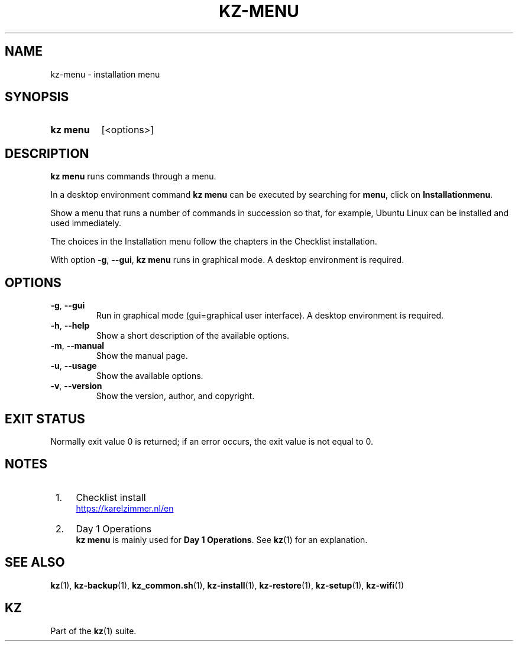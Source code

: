 .\"############################################################################
.\"# SPDX-FileComment: Man page for kz-menu
.\"#
.\"# SPDX-FileCopyrightText: Karel Zimmer <info@karelzimmer.nl>
.\"# SPDX-License-Identifier: CC0-1.0
.\"############################################################################

.TH "KZ-MENU" "1" "4.2.1" "kz" "User commands"

.SH NAME
kz-menu - installation menu

.SH SYNOPSIS
.SY kz\ menu
[<options>]
.YS

.SH DESCRIPTION
\fBkz menu\fR runs commands through a menu.
.sp
In a desktop environment command \fBkz menu\fR can be executed by
searching for \fBmenu\fR, click on \fBInstallationmenu\fR.
.sp
Show a menu that runs a number of commands in succession so that, for example,
Ubuntu Linux can be installed and used immediately.
.sp
The choices in the Installation menu follow the chapters in the Checklist
installation.
.sp
With option \fB-g\fR, \fB--gui\fR, \fBkz menu\fR runs in graphical mode. A
desktop environment is required.

.SH OPTIONS
.TP
\fB-g\fR, \fB--gui\fR
Run in graphical mode (gui=graphical user interface). A desktop environment is
required.
.TP
\fB-h\fR, \fB--help\fR
Show a short description of the available options.
.TP
\fB-m\fR, \fB--manual\fR
Show the manual page.
.TP
\fB-u\fR, \fB--usage\fR
Show the available options.
.TP
\fB-v\fR, \fB--version\fR
Show the version, author, and copyright.

.SH EXIT STATUS
Normally exit value 0 is returned; if an error occurs, the exit value is not
equal to 0.

.SH NOTES
.IP " 1." 4
Checklist install
.RS 4
.UR https://karelzimmer.nl/en
.UE
.RE
.IP " 2." 4
Day 1 Operations
.RS 4
\fBkz menu\fR is mainly used for \fBDay 1 Operations\fR. See \fBkz\fR(1) for an
explanation.
.RE

.SH SEE ALSO
\fBkz\fR(1),
\fBkz-backup\fR(1),
\fBkz_common.sh\fR(1),
\fBkz-install\fR(1),
\fBkz-restore\fR(1),
\fBkz-setup\fR(1),
\fBkz-wifi\fR(1)

.SH KZ
Part of the \fBkz\fR(1) suite.
